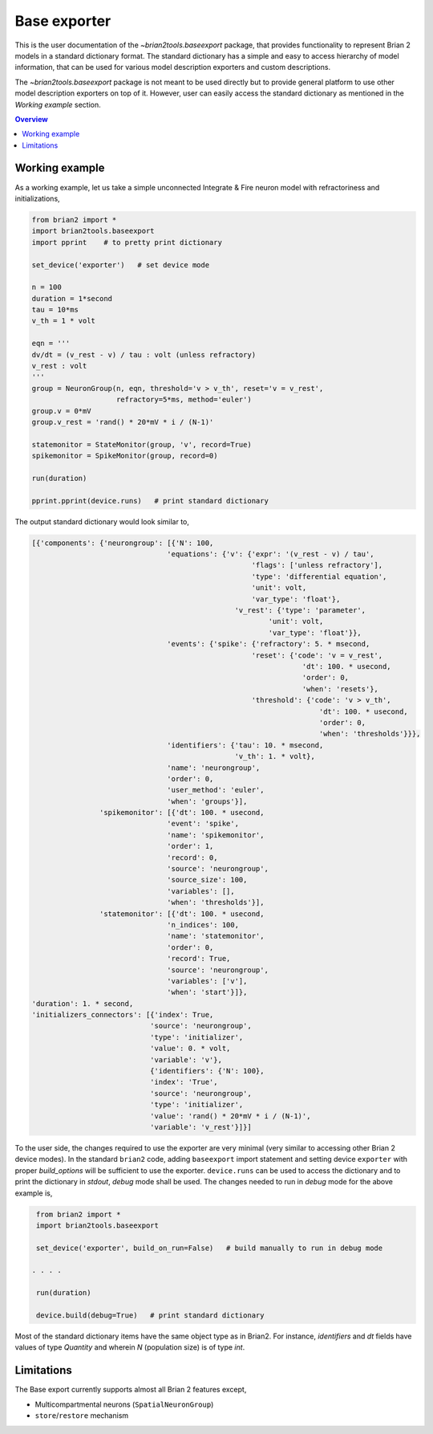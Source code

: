Base exporter
=============

This is the user documentation of the `~brian2tools.baseexport` package, that
provides functionality to represent Brian 2 models in a standard dictionary
format. The standard dictionary has a simple and easy to access hierarchy of model
information, that can be used for various model description exporters and custom
descriptions.

The `~brian2tools.baseexport` package is not meant to be used directly but to
provide general platform to use other model description exporters on top of it.
However, user can easily access the standard dictionary as mentioned in the 
`Working example` section.

.. contents::
    Overview
    :local:

Working example
---------------

As a working example, let us take a simple unconnected Integrate & Fire neuron
model with refractoriness and initializations,

.. code:: python

    from brian2 import *
    import brian2tools.baseexport
    import pprint    # to pretty print dictionary

    set_device('exporter')   # set device mode

    n = 100
    duration = 1*second
    tau = 10*ms
    v_th = 1 * volt

    eqn = '''
    dv/dt = (v_rest - v) / tau : volt (unless refractory)
    v_rest : volt
    '''
    group = NeuronGroup(n, eqn, threshold='v > v_th', reset='v = v_rest',
                        refractory=5*ms, method='euler')
    group.v = 0*mV
    group.v_rest = 'rand() * 20*mV * i / (N-1)'

    statemonitor = StateMonitor(group, 'v', record=True)
    spikemonitor = SpikeMonitor(group, record=0)

    run(duration)

    pprint.pprint(device.runs)   # print standard dictionary


The output standard dictionary would look similar to,

.. code::

    [{'components': {'neurongroup': [{'N': 100,
                                    'equations': {'v': {'expr': '(v_rest - v) / tau',
                                                        'flags': ['unless refractory'],
                                                        'type': 'differential equation',
                                                        'unit': volt,
                                                        'var_type': 'float'},
                                                    'v_rest': {'type': 'parameter',
                                                            'unit': volt,
                                                            'var_type': 'float'}},
                                    'events': {'spike': {'refractory': 5. * msecond,
                                                        'reset': {'code': 'v = v_rest',
                                                                    'dt': 100. * usecond,
                                                                    'order': 0,
                                                                    'when': 'resets'},
                                                        'threshold': {'code': 'v > v_th',
                                                                        'dt': 100. * usecond,
                                                                        'order': 0,
                                                                        'when': 'thresholds'}}},
                                    'identifiers': {'tau': 10. * msecond,
                                                    'v_th': 1. * volt},
                                    'name': 'neurongroup',
                                    'order': 0,
                                    'user_method': 'euler',
                                    'when': 'groups'}],
                    'spikemonitor': [{'dt': 100. * usecond,
                                    'event': 'spike',
                                    'name': 'spikemonitor',
                                    'order': 1,
                                    'record': 0,
                                    'source': 'neurongroup',
                                    'source_size': 100,
                                    'variables': [],
                                    'when': 'thresholds'}],
                    'statemonitor': [{'dt': 100. * usecond,
                                    'n_indices': 100,
                                    'name': 'statemonitor',
                                    'order': 0,
                                    'record': True,
                                    'source': 'neurongroup',
                                    'variables': ['v'],
                                    'when': 'start'}]},
    'duration': 1. * second,
    'initializers_connectors': [{'index': True,
                                'source': 'neurongroup',
                                'type': 'initializer',
                                'value': 0. * volt,
                                'variable': 'v'},
                                {'identifiers': {'N': 100},
                                'index': 'True',
                                'source': 'neurongroup',
                                'type': 'initializer',
                                'value': 'rand() * 20*mV * i / (N-1)',
                                'variable': 'v_rest'}]}]

To the user side, the changes required to use the exporter are very minimal
(very similar to accessing other Brian 2 device modes). In the standard ``brian2`` code,
adding ``baseexport`` import statement and setting device ``exporter`` with proper 
`build_options` will be sufficient to use the exporter. ``device.runs`` can be used
to access the dictionary and to print the dictionary in `stdout`, `debug` mode shall
be used. The changes needed to run in `debug` mode for the above example is,

.. code:: python

    from brian2 import *
    import brian2tools.baseexport

    set_device('exporter', build_on_run=False)   # build manually to run in debug mode

   . . . .

    run(duration)

    device.build(debug=True)   # print standard dictionary

Most of the standard dictionary items have the same object type as in Brian2. For instance,
`identifiers` and `dt` fields have values of type `Quantity` and wherein `N` (population size)
is of type `int`.

Limitations
-----------

The Base export currently supports almost all Brian 2 features except,

- Multicompartmental neurons (``SpatialNeuronGroup``)
- ``store``/``restore`` mechanism
